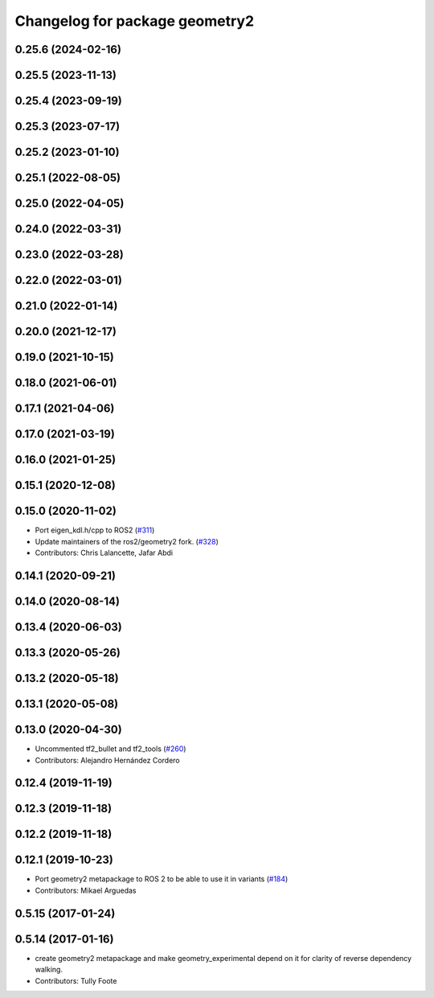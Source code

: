 ^^^^^^^^^^^^^^^^^^^^^^^^^^^^^^^
Changelog for package geometry2
^^^^^^^^^^^^^^^^^^^^^^^^^^^^^^^

0.25.6 (2024-02-16)
-------------------

0.25.5 (2023-11-13)
-------------------

0.25.4 (2023-09-19)
-------------------

0.25.3 (2023-07-17)
-------------------

0.25.2 (2023-01-10)
-------------------

0.25.1 (2022-08-05)
-------------------

0.25.0 (2022-04-05)
-------------------

0.24.0 (2022-03-31)
-------------------

0.23.0 (2022-03-28)
-------------------

0.22.0 (2022-03-01)
-------------------

0.21.0 (2022-01-14)
-------------------

0.20.0 (2021-12-17)
-------------------

0.19.0 (2021-10-15)
-------------------

0.18.0 (2021-06-01)
-------------------

0.17.1 (2021-04-06)
-------------------

0.17.0 (2021-03-19)
-------------------

0.16.0 (2021-01-25)
-------------------

0.15.1 (2020-12-08)
-------------------

0.15.0 (2020-11-02)
-------------------
* Port eigen_kdl.h/cpp to ROS2 (`#311 <https://github.com/ros2/geometry2/issues/311>`_)
* Update maintainers of the ros2/geometry2 fork. (`#328 <https://github.com/ros2/geometry2/issues/328>`_)
* Contributors: Chris Lalancette, Jafar Abdi

0.14.1 (2020-09-21)
-------------------

0.14.0 (2020-08-14)
-------------------

0.13.4 (2020-06-03)
-------------------

0.13.3 (2020-05-26)
-------------------

0.13.2 (2020-05-18)
-------------------

0.13.1 (2020-05-08)
-------------------

0.13.0 (2020-04-30)
-------------------
* Uncommented tf2_bullet and tf2_tools (`#260 <https://github.com/ros2/geometry2/issues/260>`_)
* Contributors: Alejandro Hernández Cordero

0.12.4 (2019-11-19)
-------------------

0.12.3 (2019-11-18)
-------------------

0.12.2 (2019-11-18)
-------------------

0.12.1 (2019-10-23)
-------------------
* Port geometry2 metapackage to ROS 2 to be able to use it in variants (`#184 <https://github.com/ros2/geometry2/issues/184>`_)
* Contributors: Mikael Arguedas

0.5.15 (2017-01-24)
-------------------

0.5.14 (2017-01-16)
-------------------
* create geometry2 metapackage and make geometry_experimental depend on it for clarity of reverse dependency walking.
* Contributors: Tully Foote
